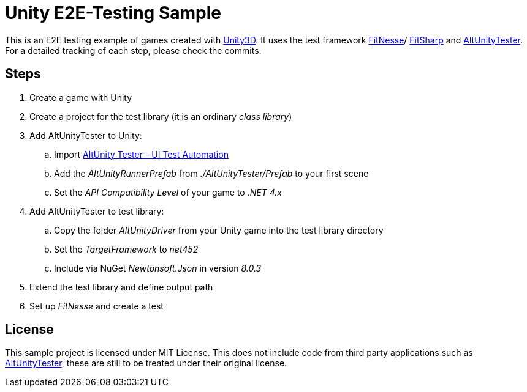 = Unity E2E-Testing Sample

This is an E2E testing example of games created with https://unity.com[Unity3D]. It uses the test framework http://docs.fitnesse.org[FitNesse]/ https://fitsharp.github.io[FitSharp] and https://altom.gitlab.io/altunity/altunitytester/[AltUnityTester]. +
For a detailed tracking of each step, please check the commits.

== Steps

. Create a game with Unity
. Create a project for the test library (it is an ordinary _class library_)
. Add AltUnityTester to Unity:
.. Import https://assetstore.unity.com/packages/tools/utilities/altunity-tester-ui-test-automation-112101[AltUnity Tester - UI Test Automation]
.. Add the _AltUnityRunnerPrefab_ from _./AltUnityTester/Prefab_ to your first scene
.. Set the _API Compatibility Level_ of your game to _.NET 4.x_
. Add AltUnityTester to test library:
.. Copy the folder _AltUnityDriver_ from your Unity game into the test library directory
.. Set the _TargetFramework_ to _net452_
.. Include via NuGet _Newtonsoft.Json_ in version _8.0.3_
. Extend the test library and define output path
. Set up _FitNesse_ and create a test

== License

This sample project is licensed under MIT License. This does not include code from third party applications such as https://gitlab.com/altom/altunity/altunitytester/blob/master/LICENSE[AltUnityTester], these are still to be treated under their original license.
